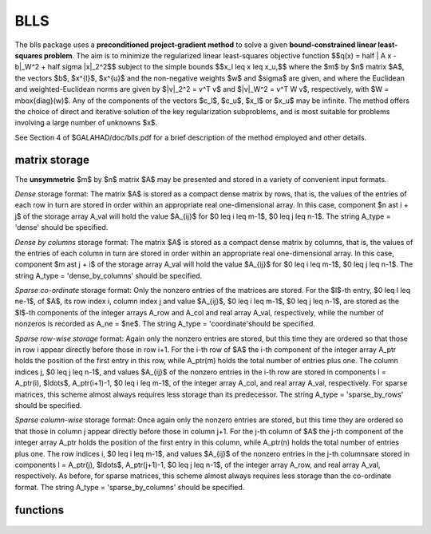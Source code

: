 BLLS
====

.. module:: galahad.blls

The blls package uses a **preconditioned project-gradient method** to solve a
given **bound-constrained linear least-squares problem**.
The aim is to minimize the regularized linear least-squares objective function
$$q(x) =  \half \| A x - b\|_W^2 + \half \sigma \|x\|_2^2$$ 
subject to the simple bounds
$$x_l \leq x \leq x_u,$$
where the $m$ by $n$ matrix $A$, the vectors 
$b$, $x^{l}$, $x^{u}$ and the non-negative weights $w$ and 
$\sigma$ are given, and where the Euclidean and weighted-Euclidean norms
are given by $\|v\|_2^2 = v^T v$ and $\|v\|_W^2 = v^T W v$,
respectively, with $W = \mbox{diag}(w)$. Any of the components of 
the vectors $c_l$, $c_u$, $x_l$ or $x_u$ may be infinite.
The method offers the choice of direct and iterative solution of the key
regularization subproblems, and is most suitable for problems
involving a large number of unknowns $x$.

See Section 4 of $GALAHAD/doc/blls.pdf for a brief description of the
method employed and other details.

matrix storage
--------------

The **unsymmetric** $m$ by $n$ matrix $A$ may be presented
and stored in a variety of convenient input formats. 

*Dense* storage format:
The matrix $A$ is stored as a compact dense matrix by rows, that is,
the values of the entries of each row in turn are
stored in order within an appropriate real one-dimensional array.
In this case, component $n \ast i + j$  of the storage array A_val
will hold the value $A_{ij}$ for $0 \leq i \leq m-1$, $0 \leq j \leq n-1$.
The string A_type = 'dense' should be specified.

*Dense by columns* storage format:
The matrix $A$ is stored as a compact dense matrix by columns, that is,
the values of the entries of each column in turn are
stored in order within an appropriate real one-dimensional array.
In this case, component $m \ast j + i$  of the storage array A_val
will hold the value $A_{ij}$ for $0 \leq i \leq m-1$, $0 \leq j \leq n-1$.
The string A_type = 'dense_by_columns' should be specified.

*Sparse co-ordinate* storage format:
Only the nonzero entries of the matrices are stored.
For the $l$-th entry, $0 \leq l \leq ne-1$, of $A$,
its row index i, column index j and value $A_{ij}$,
$0 \leq i \leq m-1$,  $0 \leq j \leq n-1$,  are stored as the $l$-th 
components of the integer arrays A_row and A_col and real array A_val, 
respectively, while the number of nonzeros is recorded as A_ne = $ne$.
The string A_type = 'coordinate'should be specified.

*Sparse row-wise storage* format:
Again only the nonzero entries are stored, but this time
they are ordered so that those in row i appear directly before those
in row i+1. For the i-th row of $A$ the i-th component of the
integer array A_ptr holds the position of the first entry in this row,
while A_ptr(m) holds the total number of entries plus one.
The column indices j, $0 \leq j \leq n-1$, and values
$A_{ij}$ of the  nonzero entries in the i-th row are stored in components
l = A_ptr(i), $\ldots$, A_ptr(i+1)-1,  $0 \leq i \leq m-1$,
of the integer array A_col, and real array A_val, respectively.
For sparse matrices, this scheme almost always requires less storage than
its predecessor.
The string A_type = 'sparse_by_rows' should be specified.

*Sparse column-wise* storage format:
Once again only the nonzero entries are stored, but this time
they are ordered so that those in column j appear directly before those
in column j+1. For the j-th column of $A$ the j-th component of the
integer array A_ptr holds the position of the first entry in this column,
while A_ptr(n) holds the total number of entries plus one.
The row indices i, $0 \leq i \leq m-1$, and values $A_{ij}$
of the  nonzero entries in the j-th columnsare stored in components
l = A_ptr(j), $\ldots$, A_ptr(j+1)-1, $0 \leq j \leq n-1$,
of the integer array A_row, and real array A_val, respectively.
As before, for sparse matrices, this scheme almost always requires less
storage than the co-ordinate format.
The string A_type = 'sparse_by_columns' should be specified.


functions
---------

   .. function:: blls.initialize()

      Set default option values and initialize private data

      **Returns:**

      options : dict
        dictionary containing default control options:
          error : int
             error and warning diagnostics occur on stream error.
          out : int
             general output occurs on stream out.
          print_level : int
             the level of output required is specified by print_level.
             Possible values are

             * **<=0**

               gives no output,

             * **1**

               gives a one-line summary for every iteration.

             * **2**

               gives a summary of the inner iteration for each iteration.

             * **>=3**

               gives increasingly verbose (debugging) output.

          start_print : int
             on which iteration to start printing.
          stop_print : int
             on which iteration to stop printing.
          print_gap : int
             how many iterations between printing.
          maxit : int
             how many iterations to perform (-ve reverts to HUGE(1)-1).
          cold_start : int
             cold_start should be set to 0 if a warm start is required
             (with variable assigned according to X_stat, see below),
             and to any other value if the values given in prob.X
             suffice.
          preconditioner : int
             the preconditioner (scaling) used. Possible values are:

             * **0** 

               no preconditioner. 

             * **1** 

               a diagonal preconditioner that normalizes the rows of $A$. 
    
             * **anything else**

               a preconditioner supplied by the user either via  a
               subroutine call of eval_prec} or via reverse
               communication.

          ratio_cg_vs_sd : int
             the ratio of how many iterations use CGLS rather than
             steepest descent.
          change_max : int
             the maximum number of per-iteration changes in the working
             set permitted when allowing CGLS rather than steepest
             descent.
          cg_maxit : int
             how many CG iterations to perform per BLLS iteration (-ve
             reverts to n+1).
          arcsearch_max_steps : int
             the maximum number of steps allowed in a piecewise
             arcsearch (-ve=infini.
          sif_file_device : int
             the unit number to write generated SIF file describing the
             current probl.
          weight : float
             the objective function will be regularized by adding 
             1/2 weight ||x||^2.
          infinity : float
             any bound larger than infinity in modulus will be regarded
             as infinite.
          stop_d : float
             the required accuracy for the dual infeasibility.
          identical_bounds_tol : float
             any pair of constraint bounds (x_l,x_u) that are closer
             than identical_bounds_tol will be reset to the average of
             their values.
          stop_cg_relative : float
          stop_cg_absolute : float
             the CG iteration will be stopped as soon as the current
             norm of the preconditioned gradient is smaller than max(
             stop_cg_relative * initial preconditioned gradient,
             stop_cg_absolute).
          alpha_max : float
             the largest permitted arc length during the piecewise line
             search.
          alpha_initial : float
             the initial arc length during the inexact piecewise line
             search.
          alpha_reduction : float
             the arc length reduction factor for the inexact piecewise
             line search.
          arcsearch_acceptance_tol : float
             the required relative reduction during the inexact
             piecewise line search.
          stabilisation_weight : float
             the stabilisation weight added to the search-direction
             subproblem.
          cpu_time_limit : float
             the maximum CPU time allowed (-ve = no limit).
          direct_subproblem_solve : bool
             direct_subproblem_solve is True if the least-squares
             subproblem is to be solved using a matrix factorization,
             and False if conjugate gradients are to be preferred.
          exact_arc_search : bool
             exact_arc_search is True if an exact arc_search is
             required, and False if an approximation suffices.
          advance : bool
             advance is True if an inexact exact arc_search can
             increase steps as well as decrease them.
          space_critical : bool
             if space_critical is True, every effort will be made to
             use as little space as possible. This may result in longer
             computation times.
          deallocate_error_fatal : bool
             if deallocate_error_fatal is True, any array/pointer
             deallocation error will terminate execution. Otherwise,
             computation will continue.
          generate_sif_file : bool
             if generate_sif_file is True, a SIF file describing the
             current problem will be generated.
          sif_file_name : str
             name (max 30 characters) of generated SIF file containing
             input problem.
          prefix : str
            all output lines will be prefixed by the string contained
            in quotes within ``prefix``, e.g. 'word' (note the qutoes)
            will result in the prefix word.
          sbls_control : dict
             control parameters for SBLS (see ``sbls.initialize``).
          convert_control : dict
             control parameters for CONVERT (see ``convert.initialize``).

   .. function:: blls.load(n, m, A_type, A_ne, A_row, A_col, A_ptr, options=None)

      Import problem data into internal storage prior to solution.

      **Parameters:**

      n : int
          holds the number of variables.
      m : int
          holds the number of constraints.
      A_type : string
          specifies the unsymmetric storage scheme used for the constraints 
          Jacobian $A$.
          It should be one of 'coordinate', 'sparse_by_rows' or 'dense';
          lower or upper case variants are allowed.
      A_ne : int
          holds the number of entries in $A$ in the sparse co-ordinate storage 
          scheme. It need not be set for any of the other two schemes.
      A_row : ndarray(A_ne)
          holds the row indices of $A$
          in the sparse co-ordinate storage scheme. It need not be set for
          any of the other two schemes, and in this case can be None.
      A_col : ndarray(A_ne)
          holds the column indices of $A$ in either the sparse co-ordinate, 
          or the sparse row-wise storage scheme. It need not be set when the 
          dense storage scheme is used, and in this case can be None.
      A_ptr : ndarray(m+1)
          holds the starting position of each row of $A$, as well as the 
          total number of entries plus one, in the sparse row-wise storage 
          scheme. It need not be set when the other schemes are used, and in 
          this case can be None.
      options : dict, optional
          dictionary of control options (see ``blls.initialize``).

   .. function:: blls.solve_ls(n, m, sigma, w, a_ne, A_val, b, x_l, x_u)

      Find a solution to the bound-constraind regularized linear least-squares
      problem involving the least-squares objective function $q(x)$.

      **Parameters:**

      n : int
          holds the number of variables.
      m : int
          holds the number of residuals.
      sigma : float
          holds the regularization weight $\sigma$ in the objective function.
      w : ndarray(n)
          holds the weights $w$ in the objective function.
      a_ne : int
          holds the number of entries in the constraint Jacobian $A$.
      A_val : ndarray(a_ne)
          holds the values of the nonzeros in the constraint Jacobian
          $A$ in the same order as specified in the sparsity pattern in 
          ``blls.load``.
      x_l : ndarray(n)
          holds the values of the lower bounds $x_l$ on the variables.
          The lower bound on any component of $x$ that is unbounded from 
          below should be set no larger than minus ``options.infinity``.
      x_u : ndarray(n)
          holds the values of the upper bounds $x_l$ on the variables.
          The upper bound on any component of $x$ that is unbounded from 
          above should be set no smaller than ``options.infinity``.

      **Returns:**

      x : ndarray(n)
          holds the values of the approximate minimizer $x$ after
          a successful call.
      c : ndarray(m)
          holds the values of the residuals $c(x) = Ax$.
      z : ndarray(n)
          holds the values of the dual variables associated with the 
          simple bound constraints.
      x_stat : ndarray(n)
          holds the return status for each variable. The i-th component will be
          negative if the $i$-th variable lies on its lower bound, 
          positive if it lies on its upper bound, and zero if it lies
          between bounds.

   .. function:: [optional] blls.information()

      Provide optional output information

      **Returns:**

      inform : dict
         dictionary containing output information:

          status : int
            return status.  Possible values are:

            * **0**

              The run was succesful.

            * **-1**

              An allocation error occurred. A message indicating the
              offending array is written on unit control['error'], and
              the returned allocation status and a string containing
              the name of the offending array are held in
              inform['alloc_status'] and inform['bad_alloc'] respectively.

            * **-2**

              A deallocation error occurred.  A message indicating the
              offending array is written on unit control['error'] and
              the returned allocation status and a string containing
              the name of the offending array are held in
              inform['alloc_status'] and inform['bad_alloc'] respectively.

            * **-3**

              The restriction n > 0 or m > 0 or requirement that type contains
              its relevant string 'dense', 'coordinate' or 'sparse_by_rows'
              has been violated.

            * **-4**

              The bound constraints are inconsistent.

            * **-9**

              The analysis phase of the factorization failed; the return
              status from the factorization package is given by
              inform['factor_status'].

            * **-10**

              The factorization failed; the return status from the
              factorization package is given by inform['factor_status'].

            * **-11**

              The solution of a set of linear equations using factors
              from the factorization package failed; the return status
              from the factorization package is given by
              inform['factor_status'].

            * **-18**

              Too many iterations have been performed. This may happen if
              control['maxit'] is too small, but may also be symptomatic
              of a badly scaled problem.

            * **-19**

              The CPU time limit has been reached. This may happen if
              control['cpu_time_limit'] is too small, but may also be
              symptomatic of a badly scaled problem.

          alloc_status : int
             the status of the last attempted allocation/deallocation.
          bad_alloc : str
             the name of the array for which an allocation/deallocation
             error ocurred.
          iter : int
             number of iterations required.
          cg_iter : int
             number of CG iterations required.
          obj : float
             current value of the objective function.
          norm_pg : float
             current value of the projected gradient.
          time : dict
             dictionary containing timing information:
               total : float
                  the total CPU time spent in the package.
               analyse : float
                  the CPU time spent analysing the required matrices prior
                  to factorization.
               factorize : float
                  the CPU time spent factorizing the required matrices.
               solve : float
                  the CPU time spent computing the search direction.
          sbls_inform : dict
             inform parameters for SBLS (see ``sbls.information``).
          convert_inform : dict
             return information from CONVERT (see ``convert.information``).


   .. function:: blls.terminate()

     Deallocate all internal private storage.
